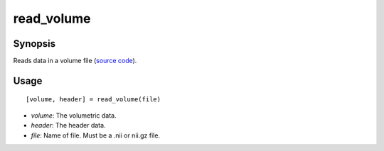 .. _matlab_read_volume:

==============================
read_volume
==============================

Synopsis
=============

Reads data in a volume file (`source code
<https://github.com/MICA-MNI/BrainStat/blob/master/brainstat_matlab/io/read_volume.m>`_).

Usage 
=====
::

    [volume, header] = read_volume(file)

- *volume*: The volumetric data.
- *header*: The header data. 
- *file*: Name of file. Must be a .nii or nii.gz file.
